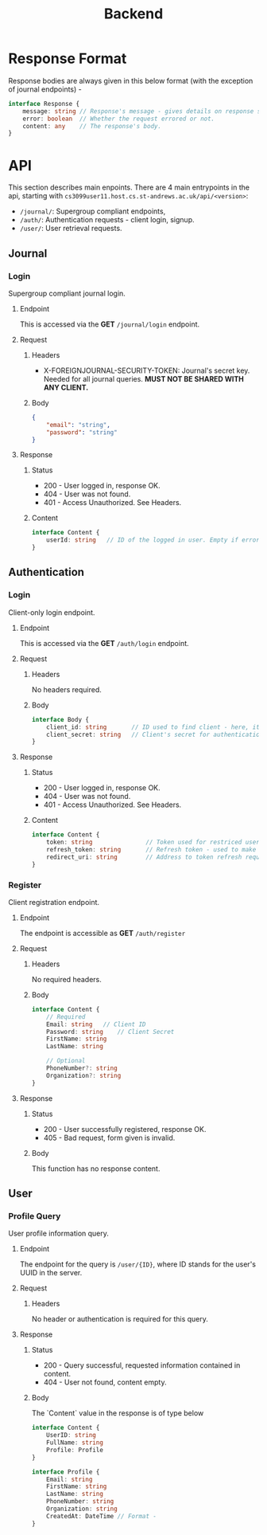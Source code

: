 #+TITLE: Backend

* Response Format

Response bodies are always given in this below format (with the exception of journal endpoints) -
#+begin_src typescript
interface Response {
	message: string // Response's message - gives details on response status.
	error: boolean  // Whether the request errored or not.
	content: any    // The response's body.
}
#+end_src

* API
This section describes main enpoints. There are 4 main entrypoints in the api,
starting with =cs3099user11.host.cs.st-andrews.ac.uk/api/<version>=:
+ =/journal/=: Supergroup compliant endpoints,
+ =/auth/=: Authentication requests - client login, signup.
+ =/user/=: User retrieval requests.
** Journal
*** Login
Supergroup compliant journal login.
**** Endpoint
This is accessed via the *GET* =/journal/login= endpoint.

**** Request
***** Headers
- X-FOREIGNJOURNAL-SECURITY-TOKEN: Journal's secret key. Needed for all journal queries. *MUST NOT BE SHARED WITH ANY CLIENT.*
***** Body
#+begin_src json
{
	"email": "string",
	"password": "string"
}
#+end_src

**** Response
***** Status
+ 200 - User logged in, response OK.
+ 404 - User was not found.
+ 401 - Access Unauthorized. See Headers.
***** Content
#+begin_src typescript
interface Content {
	userId: string   // ID of the logged in user. Empty if errored
}
#+end_src

** Authentication
*** Login
Client-only login endpoint.
**** Endpoint
This is accessed via the *GET* =/auth/login= endpoint.
**** Request
***** Headers
No headers required.
***** Body
#+begin_src typescript
interface Body {
	client_id: string 		// ID used to find client - here, it is an email.
	client_secret: string   // Client's secret for authentication - here, password.
}
#+end_src
**** Response
***** Status
+ 200 - User logged in, response OK.
+ 404 - User was not found.
+ 401 - Access Unauthorized. See Headers.

***** Content
#+begin_src typescript
interface Content {
	token: string   			// Token used for restriced user access later on.
	refresh_token: string		// Refresh token - used to make a new token after expiry.
	redirect_uri: string 		// Address to token refresh request.
}
#+end_src

*** Register
Client registration endpoint.
**** Endpoint
The endpoint is accessible as *GET* =/auth/register=
**** Request
***** Headers
No required headers.
***** Body
#+begin_src typescript
interface Content {
	// Required
	Email: string  	// Client ID
	Password: string    // Client Secret
	FirstName: string
	LastName: string

	// Optional
	PhoneNumber?: string
	Organization?: string
}
#+end_src

**** Response
***** Status
+ 200 - User successfully registered, response OK.
+ 405 - Bad request, form given is invalid.
***** Body
This function has no response content.

** User
*** Profile Query
User profile information query.
**** Endpoint
The endpoint for the query is =/user/{ID}=, where ID stands for the user's UUID in the server.
**** Request
***** Headers
No header or authentication is required for this query.
**** Response
***** Status
+ 200 - Query successful, requested information contained in content.
+ 404 - User not found, content empty.
***** Body
The `Content` value in the response is of type below
#+begin_src typescript
interface Content {
	UserID: string
	FullName: string
	Profile: Profile
}

interface Profile {
	Email: string
	FirstName: string
	LastName: string
	PhoneNumber: string
	Organization: string
	CreatedAt: DateTime // Format -
}
#+end_src
